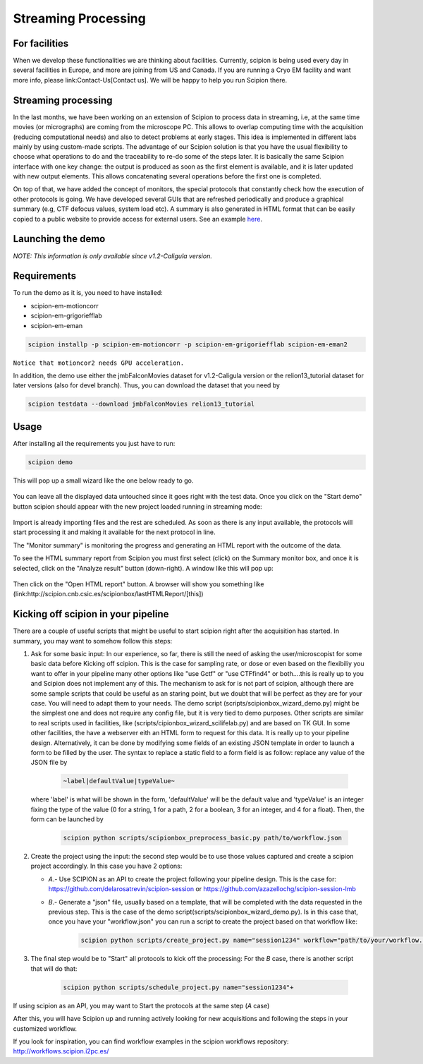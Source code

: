 .. _facilities:

====================
Streaming Processing
====================

For facilities
---------------
When we develop these functionalities we are thinking about facilities.
Currently, scipion is being used every day in several facilities in Europe,
and more are joining from US and Canada. If you are running a Cryo EM facility
and want more info, please link:Contact-Us[Contact us]. We will be happy to
help you run Scipion there.


Streaming processing
--------------------

In the last months, we have been working on an extension of Scipion to process
data in streaming, i.e, at the same time movies (or micrographs) are coming
from the microscope PC. This allows to overlap computing time with the
acquisition (reducing computational needs) and also to detect problems at
early stages. This idea is implemented in different labs mainly by using
custom-made scripts. The advantage of our Scipion solution is that you have
the usual flexibility to choose what operations to do and the traceability to
re-do some of the steps later. It is basically the same Scipion interface with
one key change: the output is produced as soon as the first element is
available, and it is later updated with new output elements. This allows
concatenating several operations before the first one is completed.

On top of that, we have added the concept of monitors, the special protocols
that constantly check how the execution of other protocols is going. We have
developed several GUIs that are refreshed periodically and produce a graphical
summary (e.g, CTF defocus values, system load etc). A summary is also generated
in HTML format that can be easily copied to a public website to provide access
for external users. See an example `here <http://scipion.cnb.csic.es/scipionbox/lastHTMLReport/>`_.

Launching the demo
------------------
*NOTE: This information is only available since v1.2-Caligula version.*

Requirements
-------------

To run the demo as it is, you need to have installed:

* scipion-em-motioncorr

* scipion-em-grigoriefflab

* scipion-em-eman

.. code-block:: bash

    scipion installp -p scipion-em-motioncorr -p scipion-em-grigoriefflab scipion-em-eman2

``Notice that motioncor2 needs GPU acceleration.``

In addition, the demo use either the jmbFalconMovies dataset for v1.2-Caligula version or the relion13_tutorial dataset for later versions (also for devel branch). Thus, you can download the dataset that you need by

.. code-block:: bash

    scipion testdata --download jmbFalconMovies relion13_tutorial


Usage
------

After installing all the requirements you just have to run:

.. code-block:: bash

    scipion demo

This will pop up a small wizard like the one below ready to go.

.. figure:: https://user-images.githubusercontent.com/785633/33311258-87304f44-d424-11e7-844a-8360708fa7ed.png
   :align: center
   :alt: Cryo EM Streaming demo wizard


You can leave all the displayed data untouched since it goes right with the test data. Once you click on the "Start demo" button scipion should appear with the new project loaded running in streaming mode:

.. figure:: https://user-images.githubusercontent.com/785633/32671892-61e856fc-c649-11e7-88bf-a161e2f3e2d1.png
   :align: center
   :alt: Cryo EM workflow in streaming

Import is already importing files and the rest are scheduled. As soon as there is any input available, the protocols will start processing it and making it available for the next protocol in line.

The "Monitor summary" is monitoring the progress and generating an HTML report with the outcome of the data.

To see the HTML summary report from Scipion you must first select (click) on the Summary monitor box, and once it is selected, click on the "Analyze result" button (down-right). A window like this will pop up:

.. figure:: https://user-images.githubusercontent.com/785633/33026513-e0c59966-ce10-11e7-9850-2a4bda805247.png
   :align: center
   :alt: Summary monitor results window


Then click on the "Open HTML report" button. A browser will show you something like (link:http://scipion.cnb.csic.es/scipionbox/lastHTMLReport/[this])


Kicking off scipion in your pipeline
-------------------------------------

There are a couple of useful scripts that might be useful to start scipion right after the acquisition has started. In summary, you may want to somehow follow this steps:

1. Ask for some basic input: In our experience, so far, there is still the need of asking the user/microscopist for some basic data before Kicking off scipion. This is the case for sampling rate, or dose or even based on the flexibiliy you want to offer in your pipeline many other options like "use Gctf" or "use CTFfind4" or both....this is really up to you and Scipion does not implement any of this.
   The mechanism to ask for is not part of scipion, although there are some sample scripts that could be useful as an staring point, but we doubt that will be perfect as they are for your case. You will need to adapt them to your needs. The demo script (scripts/scipionbox_wizard_demo.py) might be the simplest one and does not require any config file, but it is very tied to demo purposes. Other scripts are similar to real scripts used in facilities, like (scripts/cipionbox_wizard_scilifelab.py) and are based on TK GUI. In some other facilities, the have a webserver eith an HTML form to request for this data. It is really up to your pipeline design. Alternatively, it can be done by modifying some fields of an existing JSON template in order to launch a form to be filled by the user. The syntax to replace a static field to a form field is as follow: replace any value of the JSON file by

    .. code-block:: bash

        ~label|defaultValue|typeValue~

   where 'label' is what will be shown in the form, 'defaultValue' will be the default value and 'typeValue' is an integer fixing the type of the value (0 for a string, 1 for a path, 2 for a boolean, 3 for an integer, and 4 for a float). Then, the form can be launched by

    .. code-block:: bash

        scipion python scripts/scipionbox_preprocess_basic.py path/to/workflow.json

2. Create the project using the input: the second step would be to use those values captured and create a scipion project accordingly. In this case you have 2 options:

   * *A*.- Use SCIPION as an API to create the project following your pipeline design. This is the case for: https://github.com/delarosatrevin/scipion-session or https://github.com/azazellochg/scipion-session-lmb

   * *B*.- Generate a "json" file, usually based on a template, that will be completed with the data requested in the previous step. This is the case of the demo script(scripts/scipionbox_wizard_demo.py). Is in this case that, once you have your "workflow.json" you can run a script to create the project based on that workflow like:

        .. code-block:: bash

            scipion python scripts/create_project.py name="session1234" workflow="path/to/your/workflow.json"

3. The final step would be to "Start" all protocols to kick off the processing: For the *B* case, there is another script that will do that:

    .. code-block:: bash

        scipion python scripts/schedule_project.py name="session1234"+

If using scipion as an API, you may want to Start the protocols at the same step (*A* case)

After this, you will have Scipion up and running actively looking for new acquisitions and following the steps in your customized workflow.


If you look for inspiration, you can find workflow examples in the scipion workflows repository: http://workflows.scipion.i2pc.es/
